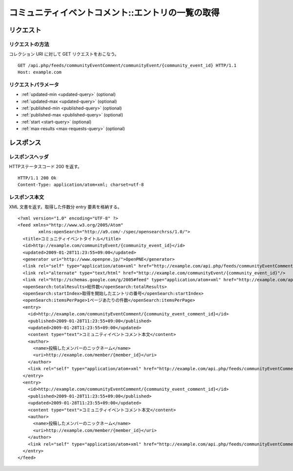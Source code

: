 .. _community_event_comment_api_get_feed:

==================================================
コミュニティイベントコメント::エントリの一覧の取得
==================================================

リクエスト
==========

リクエストの方法
----------------

コレクション URI に対して GET リクエストをおこなう。

::

  GET /api.php/feeds/communityEventComment/communityEvent/{community_event_id} HTTP/1.1
  Host: example.com

リクエストパラメータ
--------------------

* :ref:`updated-min <updated-query>` (optional)
* :ref:`updated-max <updated-query>` (optional)
* :ref:`published-min <published-query>` (optional)
* :ref:`published-max <published-query>` (optional)
* :ref:`start <start-query>` (optional)
* :ref:`max-results <max-requests-query>` (optional)

レスポンス
==========

レスポンスヘッダ
----------------

HTTPステータスコード 200 を返す。

::

  HTTP/1.1 200 Ok
  Content-Type: application/atom+xml; charset=utf-8

レスポンス本文
--------------

XML 文書を返す。取得した件数分 entry 要素を格納する。

::

  <?xml version="1.0" encoding="UTF-8" ?>
  <feed xmlns="http://www.w3.org/2005/Atom"
          xmlns:openSearch="http://a9.com/-/spec/opensearchrss/1.0/">
    <title>コミュニティイベントタイトル</title>
    <id>http://example.com/communityEvent/{community_event_id}</id>
    <updated>2009-01-28T11:23:55+09:00</updated>
    <generator uri="http://www.openpne.jp/">OpenPNE</generator>
    <link rel="self" type="application/atom+xml" href="http://example.com/api.php/feeds/communityEventComment/communityEvent/{community_event_id}"/>
    <link rel="alternate" type="text/html" href="http://example.com/communityEvent/{community_event_id}"/>
    <link rel="http://schemas.google.com/g/2005#feed" type="application/atom+xml" href="http://example.com/api.php/feeds/communityEventComment/communityEvent/{community_event_id}"/>
    <openSearch:totalResults>総件数</openSearch:totalResults>
    <openSearch:startIndex>取得を開始したエントリの番号</openSearch:startIndex>
    <openSearch:itemsPerPage>1ページあたりの件数</openSearch:itemsPerPage>
    <entry>
      <id>http://example.com/communityEventComment/{community_event_comment_id}</id>
      <published>2009-01-28T11:23:55+09:00</published>
      <updated>2009-01-28T11:23:55+09:00</updated>
      <content type="text">コミュニティイベントコメント本文</content>
      <author>
        <name>投稿したメンバーのニックネーム</name>
        <uri>http://example.com/member/{member_id}</uri>
      </author>
      <link rel="self" type="application/atom+xml" href="http://example.com/api.php/feeds/communityEventComment/{community_event_comment_id}"/>
    </entry>
    <entry>
      <id>http://example.com/communityEventComment/{community_event_comment_id}</id>
      <published>2009-01-28T11:23:55+09:00</published>
      <updated>2009-01-28T11:23:55+09:00</updated>
      <content type="text">コミュニティイベントコメント本文</content>
      <author>
        <name>投稿したメンバーのニックネーム</name>
        <uri>http://example.com/member/{member_id}</uri>
      </author>
      <link rel="self" type="application/atom+xml" href="http://example.com/api.php/feeds/communityEventComment/{community_event_comment_id}"/>
    </entry>
  </feed>
